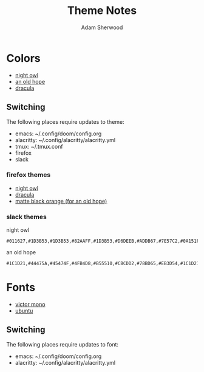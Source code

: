 #+TITLE: Theme Notes
#+AUTHOR: Adam Sherwood
#+EMAIL: theherk@gmail.com
#+DESCRIPTION: Information about theme configurations.

* Colors

- [[https://github.com/sdras/night-owl-vscode-theme][night owl]]
- [[https://github.com/mohkale/an-old-hope-theme][an old hope]]
- [[https://draculatheme.com/][dracula]]

** Switching

The following places require updates to theme:

- emacs: ~/.config/doom/config.org
- alacritty: ~/.config/alacritty/alacritty.yml
- tmux: ~/.tmux.conf
- firefox
- slack

*** firefox themes

- [[https://addons.mozilla.org/en-US/firefox/addon/night-owl-theme/?utm_source=addons.mozilla.org&utm_medium=referral&utm_content=search][night owl]]
- [[https://addons.mozilla.org/en-US/firefox/addon/dracula-dark/][dracula]]
- [[https://addons.mozilla.org/en-US/firefox/addon/matte-black-orange/][matte black orange (for an old hope)]]

*** slack themes

night owl

#+begin_src
#011627,#1D3B53,#1D3B53,#82AAFF,#1D3B53,#D6DEEB,#ADDB67,#7E57C2,#0A151F,#D6DEEB
#+end_src

an old hope

#+begin_src
#1C1D21,#44475A,#45474F,#4FB4D8,#B55510,#CBCDD2,#78BD65,#EB3D54,#1C1D21,#E5CD52
#+end_src

* Fonts

- [[https://rubjo.github.io/victor-mono/][victor mono]]
- [[https://design.ubuntu.com/font/][ubuntu]]

** Switching

The following places require updates to font:

- emacs: ~/.config/doom/config.org
- alacritty: ~/.config/alacritty/alacritty.yml
